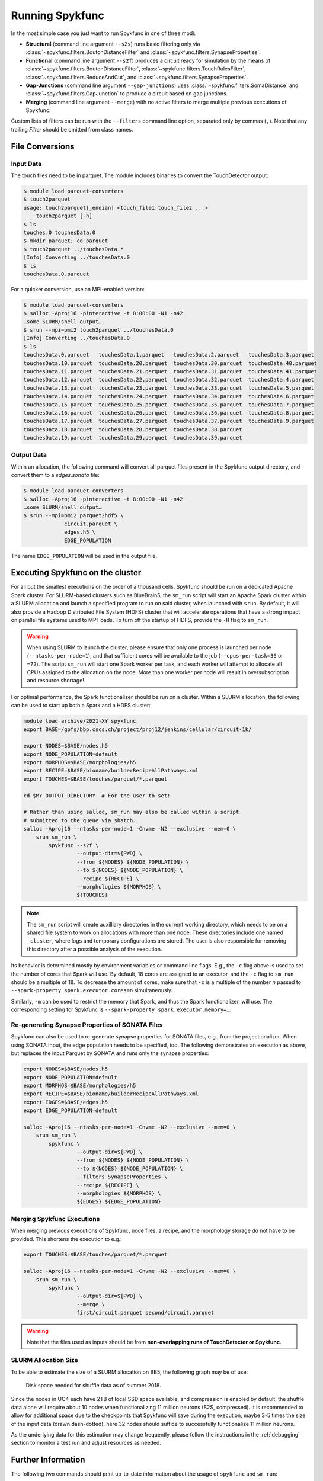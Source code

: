 Running Spykfunc
================

In the most simple case you just want to run Spykfunc in one of three modi:

* **Structural** (command line argument ``--s2s``) runs basic filtering only via
  :class:`~spykfunc.filters.BoutonDistanceFilter` and
  :class:`~spykfunc.filters.SynapseProperties`.

* **Functional** (command line argument ``--s2f``) produces a circuit ready for simulation by the means of
  :class:`~spykfunc.filters.BoutonDistanceFilter`,
  :class:`~spykfunc.filters.TouchRulesFilter`,
  :class:`~spykfunc.filters.ReduceAndCut`, and
  :class:`~spykfunc.filters.SynapseProperties`.

* **Gap-Junctions** (command line argument ``--gap-junctions``) uses
  :class:`~spykfunc.filters.SomaDistance` and
  :class:`~spykfunc.filters.GapJunction` to produce a circuit based on gap
  junctions.

* **Merging** (command line argument ``--merge``) with no active filters to
  merge multiple previous executions of Spykfunc.

Custom lists of filters can be run with the ``--filters`` command line
option, separated only by commas (``,``).  Note that any trailing `Filter`
should be omitted from class names.

File Conversions
----------------

Input Data
~~~~~~~~~~

The touch files need to be in parquet. The module includes binaries to
convert the TouchDetector output:

.. code-block:: console

   $ module load parquet-converters
   $ touch2parquet
   usage: touch2parquet[_endian] <touch_file1 touch_file2 ...>
       touch2parquet [-h]
   $ ls
   touches.0 touchesData.0
   $ mkdir parquet; cd parquet
   $ touch2parquet ../touchesData.*
   [Info] Converting ../touchesData.0
   $ ls
   touchesData.0.parquet

For a quicker conversion, use an MPI-enabled version:

.. code-block:: console

   $ module load parquet-converters
   $ salloc -Aproj16 -pinteractive -t 8:00:00 -N1 -n42
   …some SLURM/shell output…
   $ srun --mpi=pmi2 touch2parquet ../touchesData.0
   [Info] Converting ../touchesData.0
   $ ls
   touchesData.0.parquet   touchesData.1.parquet   touchesData.2.parquet   touchesData.3.parquet
   touchesData.10.parquet  touchesData.20.parquet  touchesData.30.parquet  touchesData.40.parquet
   touchesData.11.parquet  touchesData.21.parquet  touchesData.31.parquet  touchesData.41.parquet
   touchesData.12.parquet  touchesData.22.parquet  touchesData.32.parquet  touchesData.4.parquet
   touchesData.13.parquet  touchesData.23.parquet  touchesData.33.parquet  touchesData.5.parquet
   touchesData.14.parquet  touchesData.24.parquet  touchesData.34.parquet  touchesData.6.parquet
   touchesData.15.parquet  touchesData.25.parquet  touchesData.35.parquet  touchesData.7.parquet
   touchesData.16.parquet  touchesData.26.parquet  touchesData.36.parquet  touchesData.8.parquet
   touchesData.17.parquet  touchesData.27.parquet  touchesData.37.parquet  touchesData.9.parquet
   touchesData.18.parquet  touchesData.28.parquet  touchesData.38.parquet
   touchesData.19.parquet  touchesData.29.parquet  touchesData.39.parquet

Output Data
~~~~~~~~~~~

Within an allocation, the following command will convert all parquet files
present in the Spykfunc output directory, and convert them to a
`edges.sonata` file:

.. code-block:: console

   $ module load parquet-converters
   $ salloc -Aproj16 -pinteractive -t 8:00:00 -N1 -n42
   …some SLURM/shell output…
   $ srun --mpi=pmi2 parquet2hdf5 \
                circuit.parquet \
                edges.h5 \
                EDGE_POPULATION

The name ``EDGE_POPULATION`` will be used in the output file.

Executing Spykfunc on the cluster
---------------------------------

For all but the smallest executions on the order of a thousand cells,
Spykfunc should be run on a dedicated Apache Spark cluster.
For SLURM-based clusters such as BlueBrain5, the ``sm_run`` script will
start an Apache Spark cluster within a SLURM allocation and launch a
specified program to run on said cluster, when launched with ``srun``.
By default, it will also provide a Hadoop Distributed File System (HDFS)
cluster that will accelerate operations that have a strong impact on
parallel file systems used to MPI loads.
To turn off the startup of HDFS, provide the ``-H`` flag to ``sm_run``.

.. warning::
   When using SLURM to launch the cluster, please ensure that only one
   process is launched per node (``--ntasks-per-node=1``), and that sufficient
   cores will be available to the job (``--cpus-per-task=36`` or ``=72``).
   The script ``sm_run`` will start one Spark worker per task, and each
   worker will attempt to allocate all CPUs assigned to the allocation on
   the node.
   More than one worker per node will result in oversubscription and
   resource shortage!

For optimal performance, the Spark functionalizer should be run on a
cluster. Within a SLURM allocation, the following can be used to start up
both a Spark and a HDFS cluster:

.. code-block:: bash

   module load archive/2021-XY spykfunc
   export BASE=/gpfs/bbp.cscs.ch/project/proj12/jenkins/cellular/circuit-1k/

   export NODES=$BASE/nodes.h5
   export NODE_POPULATION=default
   export MORPHOS=$BASE/morphologies/h5
   export RECIPE=$BASE/bioname/builderRecipeAllPathways.xml
   export TOUCHES=$BASE/touches/parquet/*.parquet

   cd $MY_OUTPUT_DIRECTORY  # For the user to set!

   # Rather than using salloc, sm_run may also be called within a script
   # submitted to the queue via sbatch.
   salloc -Aproj16 --ntasks-per-node=1 -Cnvme -N2 --exclusive --mem=0 \
       srun sm_run \
           spykfunc --s2f \
                    --output-dir=${PWD} \
                    --from ${NODES} ${NODE_POPULATION} \
                    --to ${NODES} ${NODE_POPULATION} \
                    --recipe ${RECIPE} \
                    --morphologies ${MORPHOS} \
                    ${TOUCHES}

.. note::
   The ``sm_run`` script will create auxilliary directories in the current
   working directory, which needs to be on a shared file system to work on
   allocations with more than one node.
   These directories include one named ``_cluster``, where logs and temporary
   configurations are stored.
   The user is also responsible for removing this directory after a possible
   analysis of the execution.

Its behavior is determined mostly by environment variables or command line
flags.  E.g., the ``-c`` flag above is used to set the number of cores that
Spark will use.
By default, 18 cores are assigned to an executor, and the ``-c`` flag to
``sm_run`` should be a multiple of 18.
To decrease the amount of cores, make sure that ``-c`` is a multiple of
the number `n` passed to ``--spark-property spark.executor.cores=n``
simultaneously.

Similarly, ``-m`` can be used to restrict the memory that
Spark, and thus the Spark functionalizer, will use.
The corresponding setting for Spykfunc is ``--spark-property
spark.executor.memory=…``.

Re-generating Synapse Properties of SONATA Files
~~~~~~~~~~~~~~~~~~~~~~~~~~~~~~~~~~~~~~~~~~~~~~~~

Spykfunc can also be used to re-generate synapse properties for SONATA
files, e.g., from the projectionalizer.
When using SONATA input, the edge population needs to be specified, too.
The following demonstrates an execution as above, but replaces the input
Parquet by SONATA and runs only the synapse properties:

.. code-block:: bash

   export NODES=$BASE/nodes.h5
   export NODE_POPULATION=default
   export MORPHOS=$BASE/morphologies/h5
   export RECIPE=$BASE/bioname/builderRecipeAllPathways.xml
   export EDGES=$BASE/edges.h5
   export EDGE_POPULATION=default

   salloc -Aproj16 --ntasks-per-node=1 -Cnvme -N2 --exclusive --mem=0 \
       srun sm_run \
           spykfunc \
                    --output-dir=${PWD} \
                    --from ${NODES} ${NODE_POPULATION} \
                    --to ${NODES} ${NODE_POPULATION} \
                    --filters SynapseProperties \
                    --recipe ${RECIPE} \
                    --morphologies ${MORPHOS} \
                    ${EDGES} ${EDGE_POPULATION}

Merging Spykfunc Executions
~~~~~~~~~~~~~~~~~~~~~~~~~~~

When merging previous executions of Spykfunc, node files, a recipe, and the
morphology storage do not have to be provided.  This shortens the execution
to e.g.:

.. code-block:: bash

   export TOUCHES=$BASE/touches/parquet/*.parquet

   salloc -Aproj16 --ntasks-per-node=1 -Cnvme -N2 --exclusive --mem=0 \
       srun sm_run \
           spykfunc \
                    --output-dir=${PWD} \
                    --merge \
                    first/circuit.parquet second/circuit.parquet

.. warning::
   Note that the files used as inputs should be from **non-overlapping runs
   of TouchDetector or Spykfunc**.

SLURM Allocation Size
~~~~~~~~~~~~~~~~~~~~~

To be able to estimate the size of a SLURM allocation on BB5, the following
graph may be of use:

.. figure:: disk_scaling.png
   :alt: Weak scaling of the required disk space

   Disk space needed for shuffle data as of summer 2018.

Since the nodes in UC4 each have 2TB of local SSD space available, and
compression is enabled by default, the shuffle data alone will require
about 10 nodes when functionalizing 11 million neurons (S2S, compressed).
It is recommended to allow for additional space due to the checkpoints that
Spykfunc will save during the execution, maybe 3-5 times the size of the
input data (drawn dash-dotted), here 32 nodes should suffice to
successfully functionalize 11 million neurons.

As the underlying data for this estimation may change frequently, please
follow the instructions in the :ref:`debugging` section to monitor a test run and adjust
resources as needed.

Further Information
-------------------

The following two commands should print up-to-date information about the
usage of ``spykfunc`` and ``sm_run``:

.. code-block:: console

   $ spykfunc --help
   $ sm_run --help
